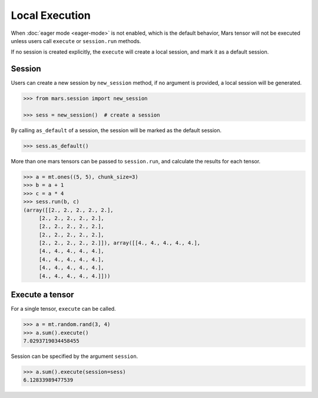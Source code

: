 Local Execution
===============

When :doc:`eager mode <eager-mode>` is not enabled, which is the default
behavior, Mars tensor will not be executed unless users call ``execute`` or
``session.run`` methods.

If no session is created explicitly, the ``execute`` will create a local
session, and mark it as a default session.

Session
-------

Users can create a new session by ``new_session`` method, if no argument is
provided, a local session will be generated.

.. code-block:: python

    >>> from mars.session import new_session

    >>> sess = new_session()  # create a session


By calling ``as_default`` of a session, the session will be marked as the
default session.


.. code-block:: python

    >>> sess.as_default()


More than one mars tensors can be passed to ``session.run``, and calculate the
results for each tensor.

.. code-block:: python

   >>> a = mt.ones((5, 5), chunk_size=3)
   >>> b = a + 1
   >>> c = a * 4
   >>> sess.run(b, c)
   (array([[2., 2., 2., 2., 2.],
        [2., 2., 2., 2., 2.],
        [2., 2., 2., 2., 2.],
        [2., 2., 2., 2., 2.],
        [2., 2., 2., 2., 2.]]), array([[4., 4., 4., 4., 4.],
        [4., 4., 4., 4., 4.],
        [4., 4., 4., 4., 4.],
        [4., 4., 4., 4., 4.],
        [4., 4., 4., 4., 4.]]))


Execute a tensor
----------------

For a single tensor, ``execute`` can be called.

.. code-block:: python

   >>> a = mt.random.rand(3, 4)
   >>> a.sum().execute()
   7.0293719034458455

Session can be specified by the argument ``session``.

.. code-block:: python

   >>> a.sum().execute(session=sess)
   6.12833989477539

